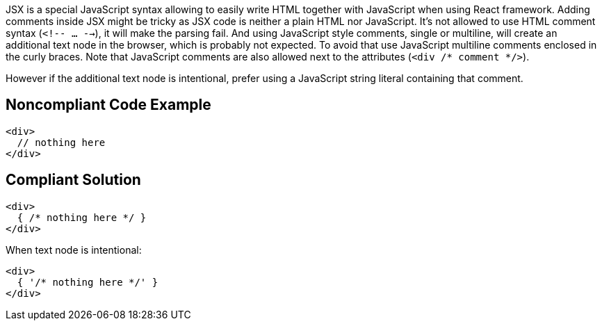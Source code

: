 JSX is a special JavaScript syntax allowing to easily write HTML together with JavaScript when using React framework. 
Adding comments inside JSX might be tricky as JSX code is neither a plain HTML nor JavaScript. 
It's not allowed to use HTML comment syntax (`<!-- ... -->`), it will make the parsing fail.
And using JavaScript style comments, single or multiline, will create an additional text node in the browser, which is probably not expected. 
To avoid that use JavaScript multiline comments enclosed in the curly braces. 
Note that JavaScript comments are also allowed next to the attributes (`<div /* comment */>`).

However if the additional text node is intentional, prefer using a JavaScript string literal containing that comment.

== Noncompliant Code Example

[source,javascript]
----
<div>
  // nothing here
</div>
----

== Compliant Solution

[source,javascript]
----
<div>
  { /* nothing here */ }
</div>
----

When text node is intentional:
[source,javascript]
----
<div>
  { '/* nothing here */' }
</div>
----

